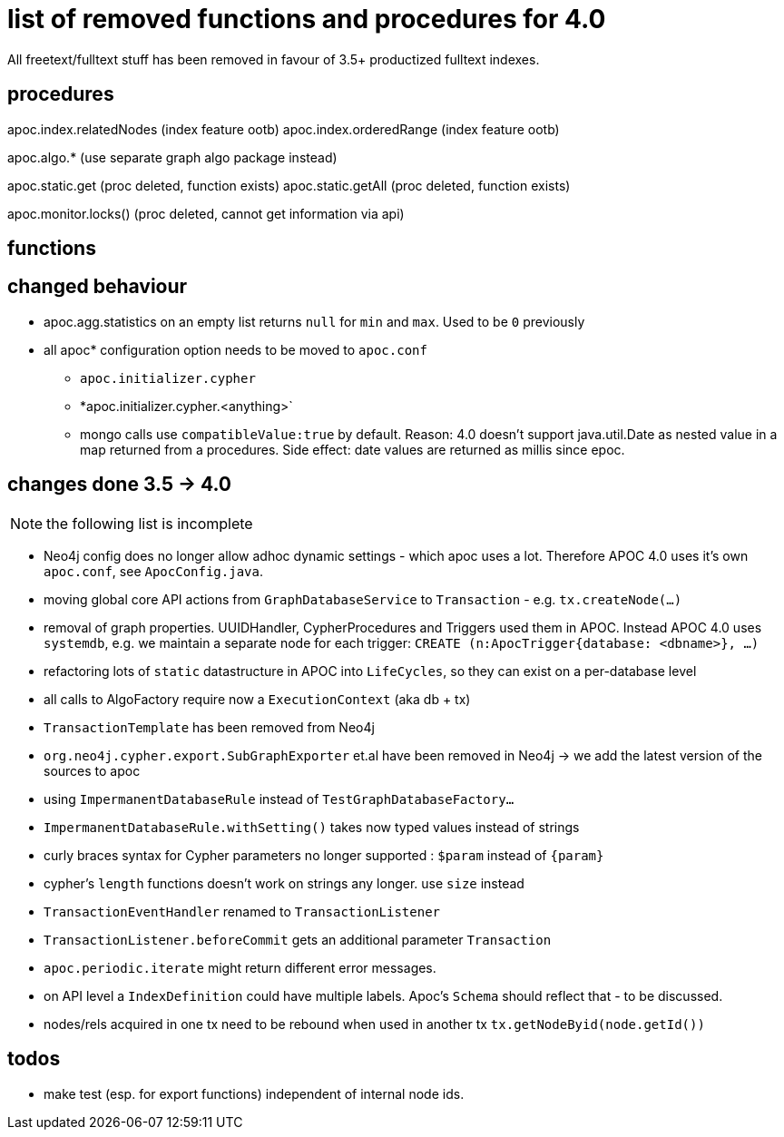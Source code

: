 
# list of removed functions and procedures for 4.0

All freetext/fulltext stuff has been removed in favour of 3.5+ productized fulltext indexes.

## procedures

apoc.index.relatedNodes (index feature ootb)
apoc.index.orderedRange (index feature ootb)

apoc.algo.* (use separate graph algo package instead)

apoc.static.get (proc deleted, function exists)
apoc.static.getAll (proc deleted, function exists)

apoc.monitor.locks() (proc deleted, cannot get information via api)


## functions



## changed behaviour

* apoc.agg.statistics on an empty list returns `null` for `min` and `max`. Used to be `0` previously

* all apoc* configuration option needs to be moved to `apoc.conf`
** `apoc.initializer.cypher`
** *apoc.initializer.cypher.<anything>`


** mongo calls use `compatibleValue:true` by default. Reason: 4.0 doesn't support java.util.Date as nested value in a map returned from a procedures.
Side effect: date values are returned as millis since epoc.


## changes done 3.5 -> 4.0

NOTE: the following list is incomplete

* Neo4j config does no longer allow adhoc dynamic settings - which apoc uses a lot. Therefore APOC 4.0 uses it's own `apoc.conf`, see `ApocConfig.java`.
* moving global core API actions from `GraphDatabaseService` to `Transaction` - e.g. `tx.createNode(...)`
* removal of graph properties. UUIDHandler, CypherProcedures and Triggers used them in APOC. Instead APOC 4.0 uses `systemdb`, e.g. we maintain a separate node for each trigger: `CREATE (n:ApocTrigger{database: <dbname>}, ...)`
* refactoring lots of `static` datastructure in APOC into `LifeCycles`, so they can exist on a per-database level
* all calls to AlgoFactory require now a `ExecutionContext` (aka db + tx)
* `TransactionTemplate` has been removed from Neo4j
* `org.neo4j.cypher.export.SubGraphExporter` et.al have been removed in Neo4j -> we add the latest version of the sources to apoc

* using `ImpermanentDatabaseRule` instead of `TestGraphDatabaseFactory...`
* `ImpermanentDatabaseRule.withSetting()` takes now typed values instead of strings
* curly braces syntax for Cypher parameters no longer supported : `$param` instead of `{param}`
* cypher's `length` functions doesn't work on strings any longer. use `size` instead
* `TransactionEventHandler` renamed to `TransactionListener`
* `TransactionListener.beforeCommit` gets an additional parameter `Transaction`
* `apoc.periodic.iterate` might return different error messages.

* on API level a `IndexDefinition` could have multiple labels. Apoc's `Schema` should reflect that - to be discussed.
* nodes/rels acquired in one tx need to be rebound when used in another tx `tx.getNodeByid(node.getId())`

## todos

* make test (esp. for export functions) independent of internal node ids.

